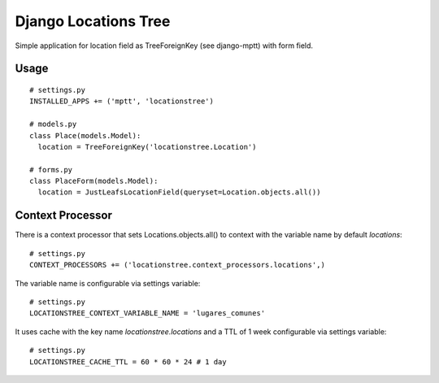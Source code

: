 =====================
Django Locations Tree
=====================

Simple application for location field as TreeForeignKey (see django-mptt) with form field.


Usage
=====

::

  # settings.py
  INSTALLED_APPS += ('mptt', 'locationstree')

  # models.py
  class Place(models.Model):
    location = TreeForeignKey('locationstree.Location')

  # forms.py
  class PlaceForm(models.Model):
    location = JustLeafsLocationField(queryset=Location.objects.all())


Context Processor
=================

There is a context processor that sets Locations.objects.all() to context with the variable name by default `locations`::

  # settings.py
  CONTEXT_PROCESSORS += ('locationstree.context_processors.locations',)


The variable name is configurable via settings variable::

  # settings.py
  LOCATIONSTREE_CONTEXT_VARIABLE_NAME = 'lugares_comunes'

It uses cache with the key name `locationstree.locations` and a TTL of 1 week configurable via settings variable::

  # settings.py
  LOCATIONSTREE_CACHE_TTL = 60 * 60 * 24 # 1 day
